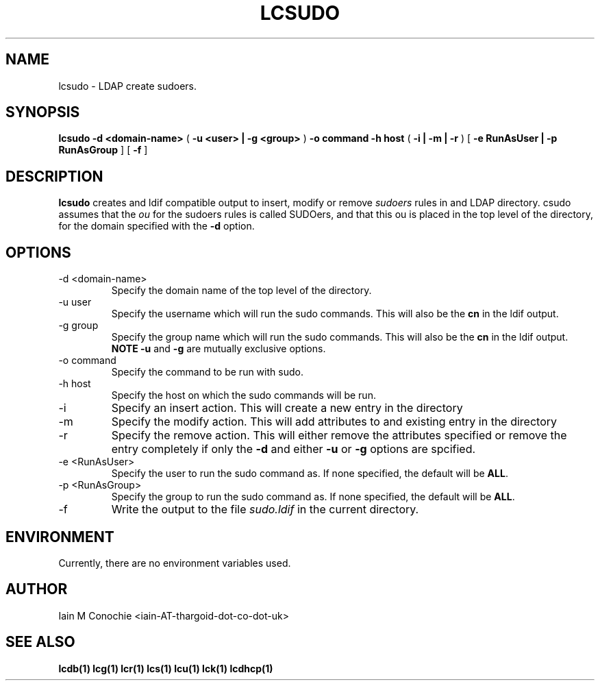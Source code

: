 .TH LCSUDO 1 "Version 0.4.4: February 15 2015" "Collection of ldap utilities" "ldap collection"
.SH NAME
lcsudo \- LDAP create sudoers.
.SH SYNOPSIS
.B lcsudo
.B "-d <domain-name>"
(
.B "-u <user> | -g <group>"
)
.B "-o command"
.B "-h host"
(
.B "-i | -m | -r"
)
[
.B "-e RunAsUser | -p RunAsGroup"
]
[
.B -f
]
.SH DESCRIPTION
\fBlcsudo\fP creates and ldif compatible output to insert, modify or remove
\fIsudoers\fP rules in and LDAP directory. \flcsudo\fP assumes that the \fIou\fP
for the sudoers rules is called SUDOers, and that this ou is placed in the
top level of the directory, for the domain specified with the \fB-d\fP option.
.SH OPTIONS
.IP "-d <domain-name>"
Specify the domain name of the top level of the directory.
.IP "-u user"
Specify the username which will run the sudo commands. This will also be the
\fBcn\fP in the ldif output.
.IP "-g group"
Specify the group name which will run the sudo commands. This will also be the
\fBcn\fP in the ldif output. \fBNOTE\fP \fB-u\fP and \fB-g\fP are mutually
exclusive options.
.IP "-o command"
Specify the command to be run with sudo.
.IP "-h host"
Specify the host on which the sudo commands will be run.
.IP "-i"
Specify an insert action. This will create a new entry in the directory
.IP "-m"
Specify the modify action. This will add attributes to and existing entry in
the directory
.IP "-r"
Specify the remove action. This will either remove the attributes specified or
remove the entry completely if only the \fB-d\fP and either \fB-u\fP or
\fB-g\fP options are spcified.
.IP "-e <RunAsUser>"
Specify the user to run the sudo command as. If none specified, the default
will be \fBALL\fP.
.IP "-p <RunAsGroup>"
Specify the group to run the sudo command as. If none specified, the default
will be \fBALL\fP.
.IP "-f"
Write the output to the file \fIsudo.ldif\fP in the current directory.
.SH ENVIRONMENT
Currently, there are no environment variables used.
.SH AUTHOR
Iain M Conochie <iain-AT-thargoid-dot-co-dot-uk>
.SH SEE ALSO
.BR lcdb(1)
.BR lcg(1)
.BR lcr(1)
.BR lcs(1)
.BR lcu(1)
.BR lck(1)
.BR lcdhcp(1)
